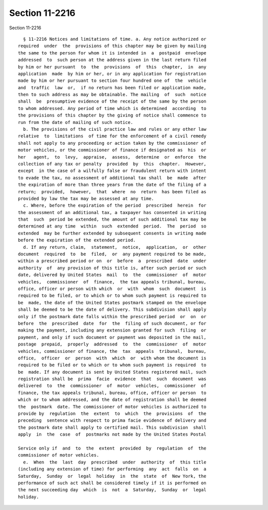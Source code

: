 Section 11-2216
===============

Section 11-2216 ::    
        
     
        § 11-2216 Notices and limitations of time. a. Any notice authorized or
      required  under  the  provisions of this chapter may be given by mailing
      the same to the person for whom it is intended in  a  postpaid  envelope
      addressed  to  such person at the address given in the last return filed
      by him or her pursuant  to  the  provisions  of  this  chapter,  in  any
      application  made  by him or her, or in any application for registration
      made by him or her pursuant to section four hundred one of  the  vehicle
      and  traffic  law  or,  if no return has been filed or application made,
      then to such address as may be obtainable. The mailing  of  such  notice
      shall  be  presumptive evidence of the receipt of the same by the person
      to whom addressed. Any period of time which is determined  according  to
      the provisions of this chapter by the giving of notice shall commence to
      run from the date of mailing of such notice.
        b. The provisions of the civil practice law and rules or any other law
      relative  to  limitations  of time for the enforcement of a civil remedy
      shall not apply to any proceeding or action taken by the commissioner of
      motor vehicles, or the commissioner of finance if designated as  his  or
      her   agent,  to  levy,  appraise,  assess,  determine  or  enforce  the
      collection of any tax or penalty  provided  by  this  chapter.  However,
      except  in the case of a wilfully false or fraudulent return with intent
      to evade the tax, no assessment of additional tax shall  be  made  after
      the expiration of more than three years from the date of the filing of a
      return;  provided,  however,  that  where  no  return  has been filed as
      provided by law the tax may be assessed at any time.
        c. Where, before the expiration of the period  prescribed  herein  for
      the assessment of an additional tax, a taxpayer has consented in writing
      that  such  period be extended, the amount of such additional tax may be
      determined at any time  within  such  extended  period.  The  period  so
      extended  may be further extended by subsequent consents in writing made
      before the expiration of the extended period.
        d. If any return, claim,  statement,  notice,  application,  or  other
      document  required  to  be  filed,  or  any payment required to be made,
      within a prescribed period or on  or  before  a  prescribed  date  under
      authority  of  any provision of this title is, after such period or such
      date, delivered by United States  mail  to  the  commissioner  of  motor
      vehicles,  commissioner  of  finance,  the tax appeals tribunal, bureau,
      office, officer or person with which  or  with  whom  such  document  is
      required to be filed, or to which or to whom such payment is required to
      be  made, the date of the United States postmark stamped on the envelope
      shall be deemed to be the date of delivery. This subdivision shall apply
      only if the postmark date falls within the prescribed period  or  on  or
      before  the  prescribed  date  for  the  filing of such document, or for
      making the payment, including any extension granted for such  filing  or
      payment, and only if such document or payment was deposited in the mail,
      postage  prepaid,  properly  addressed  to  the  commissioner  of  motor
      vehicles, commissioner of finance, the  tax  appeals  tribunal,  bureau,
      office,  officer  or  person  with  which  or  with whom the document is
      required to be filed or to which or to whom such payment is required  to
      be  made. If any document is sent by United States registered mail, such
      registration shall be  prima  facie  evidence  that  such  document  was
      delivered  to  the  commissioner  of  motor  vehicles,  commissioner  of
      finance, the tax appeals tribunal, bureau, office, officer or person  to
      which or to whom addressed, and the date of registration shall be deemed
      the  postmark  date. The commissioner of motor vehicles is authorized to
      provide by  regulation  the  extent  to  which  the  provisions  of  the
      preceding  sentence with respect to prima facie evidence of delivery and
      the postmark date shall apply to certified mail. This subdivision  shall
      apply  in  the  case  of  postmarks not made by the United States Postal
    
      Service only if  and  to  the  extent  provided  by  regulation  of  the
      commissioner of motor vehicles.
        e.  When  the  last  day  prescribed  under  authority  of  this title
      (including any extension of time) for performing  any  act  falls  on  a
      Saturday,  Sunday  or  legal  holiday  in  the  state  of  New York, the
      performance of such act shall be considered timely if it is performed on
      the next succeeding day  which  is  not  a  Saturday,  Sunday  or  legal
      holiday.
    
    
    
    
    
    
    